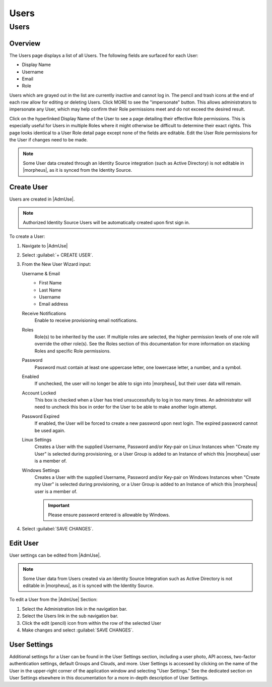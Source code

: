 .. _users:

Users
===================

Users
-----

Overview
^^^^^^^^

The Users page displays a list of all Users. The following fields are surfaced for each User:

- Display Name
- Username
- Email
- Role

Users which are grayed out in the list are currently inactive and cannot log in. The pencil and trash icons at the end of each row allow for editing or deleting Users. Click MORE to see the "impersonate" button. This allows administrators to impersonate any User, which may help confirm their Role permissions meet and do not exceed the desired result.

Click on the hyperlinked Display Name of the User to see a page detailing their effective Role permissions. This is especially useful for Users in multiple Roles where it might otherwise be difficult to determine their exact rights. This page looks identical to a User Role detail page except none of the fields are editable. Edit the User Role permissions for the User if changes need to be made.

.. NOTE:: Some User data created through an Identity Source integration (such as Active Directory) is not editable in |morpheus|, as it is synced from the Identity Source.

Create User
^^^^^^^^^^^

Users are created in |AdmUse|.

.. NOTE:: Authorized Identity Source Users will be automatically created upon first sign in.

To create a User:

#. Navigate to |AdmUse|
#. Select :guilabel:`+ CREATE USER`.
#. From the New User Wizard input:

   Username & Email
    -  First Name
    -  Last Name
    -  Username
    -  Email address

   Receive Notifications
    Enable to receive provisioning email notifications.

   Roles
    Role(s) to be inherited by the user. If multiple roles are selected, the higher permission levels of one role will override the other role(s). See the Roles section of this documentation for more information on stacking Roles and specific Role permissions.

   Password
    Password must contain at least one uppercase letter, one lowercase letter, a number, and a symbol.
   Enabled
    If unchecked, the user will no longer be able to sign into |morpheus|, but their user data will remain.
   Account Locked
    This box is checked when a User has tried unsuccessfully to log in too many times. An administrator will need to uncheck this box in order for the User to be able to make another login attempt.
   Password Expired
    If enabled, the User will be forced to create a new password upon next login. The expired password cannot be used again.
   Linux Settings
    Creates a User with the supplied Username, Password and/or Key-pair on Linux Instances when "Create my User" is selected during provisioning, or a User Group is added to an Instance of which this |morpheus| user is a member of.
   Windows Settings
    Creates a User with the supplied Username, Password and/or Key-pair on Windows Instances when "Create my User" is selected during provisioning, or a User Group is added to an Instance of which this |morpheus| user is a member of.

    .. IMPORTANT:: Please ensure password entered is allowable by Windows.

#. Select :guilabel:`SAVE CHANGES`.

Edit User
^^^^^^^^^

User settings can be edited from |AdmUse|.

.. NOTE:: Some User data from Users created via an Identity Source Integration such as Active Directory is not editable in |morpheus|, as it is synced with the Identity Source.

To edit a User from the |AdmUse| Section:

#. Select the Administration link in the navigation bar.
#. Select the Users link in the sub navigation bar.
#. Click the edit (pencil) icon from within the row of the selected User
#. Make changes and select :guilabel:`SAVE CHANGES`.

.. rst-class:: hidden
  To edit a User from the |AdmTen| > Select a Tenant > Users tab`:

  #. Select the Administration link in the navigation bar.
  #. Select the Tenants link in the sub navigation bar.
  #. Select a Tenant
  #. Click **ACTIONS** on the row of the user to edit.
  #. Select **EDIT** in the ACTIONS dropdown.
  #. Make changes.
  #. Select :guilabel:`SAVE CHANGES`.

User Settings
^^^^^^^^^^^^^

Additional settings for a User can be found in the User Settings section, including a user photo, API access, two-factor authentication settings, default Groups and Clouds, and more. User Settings is accessed by clicking on the name of the User in the upper-right corner of the application window and selecting "User Settings." See the dedicated section on User Settings elsewhere in this documentation for a more in-depth description of User Settings.

.. rst-class:: hidden
  API Access
  ^^^^^^^^^^

  API and CLI Access Tokens can be regenerated from the `User Settings` section.

  To regenerate a CLI or API Access Token:

  #. Select your name in the header
  #. Select `User Settings`.
  #. Select `API ACCESS` under the `Windows Settings` section.
  #. Select `ACTIONS` for the Client ID the token will be generated for.
  #. Select `Regenerate`.
  #. Copy the Generated Access Token.

     .. IMPORTANT:: The Access Token will be masked after User Setting are saved.

  #. Select :guilabel:`SAVE`.

  Delete User
  ^^^^^^^^^^^

  To delete a User from the |AdmUse| Section:

  #. Select the Administration link in the navigation bar.
  #. Select the Users link in the sub navigation bar.
  #. Select **ACTIONS** on the row of the user to delete.
  #. Select **REMOVE** in the ACTIONS dropdown.
  #. Confirm

  To delete a User from the |AdmTen| > Select a Tenant > Users tab`:

  #. Select the Administration link in the navigation bar.
  #. Select the Tenants link in the sub navigation bar.
  #. Select a Tenant
  #. Click **ACTIONS** on the row of the user to delete.
  #. Select **REMOVE** in the ACTIONS dropdown.
  #. Confirm

  .. include:: usergroups.rst
